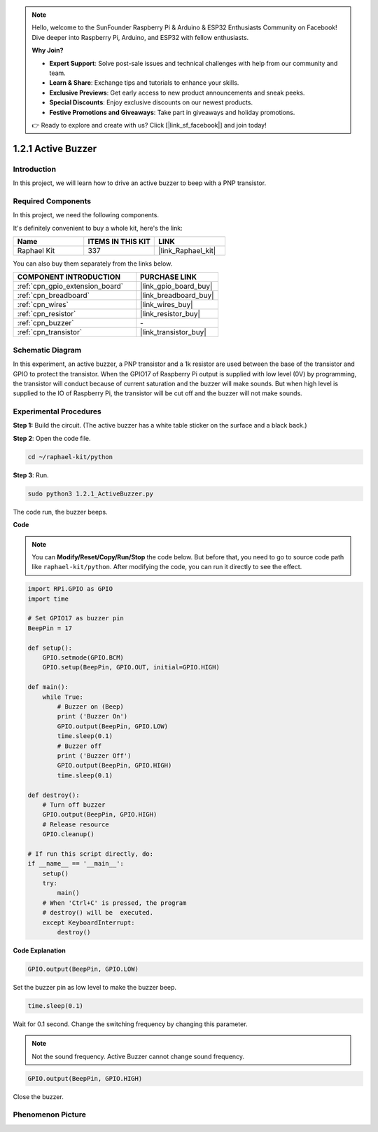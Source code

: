 .. note::

    Hello, welcome to the SunFounder Raspberry Pi & Arduino & ESP32 Enthusiasts Community on Facebook! Dive deeper into Raspberry Pi, Arduino, and ESP32 with fellow enthusiasts.

    **Why Join?**

    - **Expert Support**: Solve post-sale issues and technical challenges with help from our community and team.
    - **Learn & Share**: Exchange tips and tutorials to enhance your skills.
    - **Exclusive Previews**: Get early access to new product announcements and sneak peeks.
    - **Special Discounts**: Enjoy exclusive discounts on our newest products.
    - **Festive Promotions and Giveaways**: Take part in giveaways and holiday promotions.

    👉 Ready to explore and create with us? Click [|link_sf_facebook|] and join today!

.. _1.2.1_py:

1.2.1 Active Buzzer
===================

Introduction
------------

In this project, we will learn how to drive an active buzzer to beep with
a PNP transistor.

Required Components
------------------------------

In this project, we need the following components. 

.. image:: ../img/list_1.2.1.png

It's definitely convenient to buy a whole kit, here's the link: 

.. list-table::
    :widths: 20 20 20
    :header-rows: 1

    *   - Name	
        - ITEMS IN THIS KIT
        - LINK
    *   - Raphael Kit
        - 337
        - |link_Raphael_kit|

You can also buy them separately from the links below.

.. list-table::
    :widths: 30 20
    :header-rows: 1

    *   - COMPONENT INTRODUCTION
        - PURCHASE LINK

    *   - :ref:`cpn_gpio_extension_board`
        - |link_gpio_board_buy|
    *   - :ref:`cpn_breadboard`
        - |link_breadboard_buy|
    *   - :ref:`cpn_wires`
        - |link_wires_buy|
    *   - :ref:`cpn_resistor`
        - |link_resistor_buy|
    *   - :ref:`cpn_buzzer`
        - \-
    *   - :ref:`cpn_transistor`
        - |link_transistor_buy|


Schematic Diagram
-----------------

In this experiment, an active buzzer, a PNP transistor and a 1k resistor
are used between the base of the transistor and GPIO to protect the
transistor. When the GPIO17 of Raspberry Pi output is supplied with low
level (0V) by programming, the transistor will conduct because of
current saturation and the buzzer will make sounds. But when high level
is supplied to the IO of Raspberry Pi, the transistor will be cut off
and the buzzer will not make sounds.

.. image:: ../img/image332.png


Experimental Procedures
-----------------------

**Step 1:** Build the circuit. (The active buzzer has a white table sticker on the surface and a black back.)

.. image:: ../img/image104.png

**Step 2**: Open the code file.

.. raw:: html

   <run></run>

.. code-block::

    cd ~/raphael-kit/python

**Step 3**: Run.

.. raw:: html

   <run></run>

.. code-block::

    sudo python3 1.2.1_ActiveBuzzer.py

The code run, the buzzer beeps.

**Code**

.. note::

    You can **Modify/Reset/Copy/Run/Stop** the code below. But before that, you need to go to  source code path like ``raphael-kit/python``. After modifying the code, you can run it directly to see the effect.


.. raw:: html

    <run></run>

.. code-block:: python

    import RPi.GPIO as GPIO
    import time

    # Set GPIO17 as buzzer pin
    BeepPin = 17

    def setup():
        GPIO.setmode(GPIO.BCM)
        GPIO.setup(BeepPin, GPIO.OUT, initial=GPIO.HIGH)

    def main():
        while True:
            # Buzzer on (Beep)
            print ('Buzzer On')
            GPIO.output(BeepPin, GPIO.LOW)
            time.sleep(0.1)
            # Buzzer off
            print ('Buzzer Off')
            GPIO.output(BeepPin, GPIO.HIGH)
            time.sleep(0.1)

    def destroy():
        # Turn off buzzer
        GPIO.output(BeepPin, GPIO.HIGH)
        # Release resource
        GPIO.cleanup()   

    # If run this script directly, do:
    if __name__ == '__main__':
        setup()
        try:
            main()
        # When 'Ctrl+C' is pressed, the program
        # destroy() will be  executed.
        except KeyboardInterrupt:
            destroy()

**Code Explanation**

.. code-block:: python

    GPIO.output(BeepPin, GPIO.LOW)

Set the buzzer pin as low level to make the buzzer beep.  

.. code-block:: python

    time.sleep(0.1)

Wait for 0.1 second. Change the switching frequency by 
changing this parameter. 

.. note::
    Not the sound frequency. Active Buzzer cannot change sound frequency.

.. code-block:: python

    GPIO.output(BeepPin, GPIO.HIGH)

Close the buzzer. 

Phenomenon Picture
------------------

.. image:: ../img/image105.jpeg